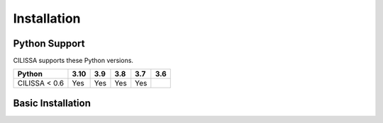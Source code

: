 Installation
============

Python Support
--------------

CILISSA supports these Python versions.

+----------------------+-----+-----+-----+-----+-----+
|        Python        |3.10 | 3.9 | 3.8 | 3.7 | 3.6 |
+======================+=====+=====+=====+=====+=====+
| CILISSA < 0.6        | Yes | Yes | Yes | Yes |     |
+----------------------+-----+-----+-----+-----+-----+

Basic Installation
------------------
